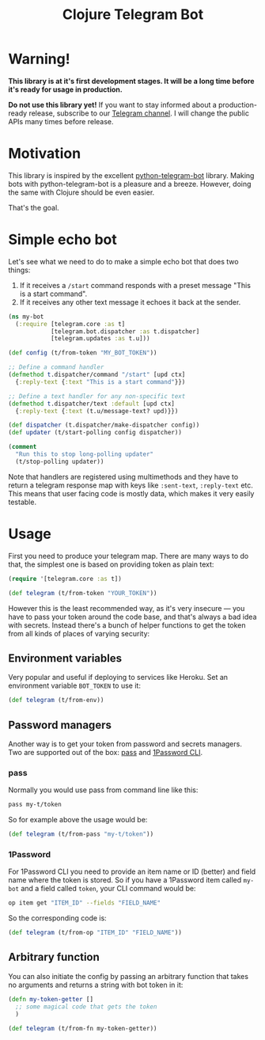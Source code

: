 #+TITLE: Clojure Telegram Bot

* Warning!
*This library is at it's first development stages. It will be a long time before it's ready for usage in production.*

*Do not use this library yet!* If you want to stay informed about a production-ready release, subscribe to our [[https://t.me/clj_telegram_bot][Telegram channel]]. I will change the public APIs many times before release.

* Motivation

This library is inspired by the excellent [[https://python-telegram-bot.org/][python-telegram-bot]] library. Making bots with python-telegram-bot is a pleasure and a breeze. However, doing the same with Clojure should be even easier.

That's the goal.

* Simple echo bot
Let's see what we need to do to make a simple echo bot that does two things:
1. If it receives a ~/start~ command responds with a preset message "This is a start command".
2. If it receives any other text message it echoes it back at the sender.

#+begin_src clojure
  (ns my-bot
    (:require [telegram.core :as t]
              [telegram.bot.dispatcher :as t.dispatcher]
              [telegram.updates :as t.u]))

  (def config (t/from-token "MY_BOT_TOKEN"))

  ;; Define a command handler
  (defmethod t.dispatcher/command "/start" [upd ctx]
    {:reply-text {:text "This is a start command"}})

  ;; Define a text handler for any non-specific text
  (defmethod t.dispatcher/text :default [upd ctx]
    {:reply-text {:text (t.u/message-text? upd)}})

  (def dispatcher (t.dispatcher/make-dispatcher config))
  (def updater (t/start-polling config dispatcher))

  (comment
    "Run this to stop long-polling updater"
    (t/stop-polling updater))
#+end_src

Note that handlers are registered using multimethods and they have to return a telegram response map with keys like ~:sent-text~, ~:reply-text~ etc. This means that user facing code is mostly data, which makes it very easily testable.

* Usage
First you need to produce your telegram map. There are many ways to do that, the simplest one is based on providing token as plain text:

#+begin_src clojure
  (require '[telegram.core :as t])

  (def telegram (t/from-token "YOUR_TOKEN"))
#+end_src

However this is the least recommended way, as it's very insecure — you have to pass your token around the code base, and that's always a bad idea with secrets. Instead there's a bunch of helper functions to get the token from all kinds of places of varying security:

** Environment variables
Very popular and useful if deploying to services like Heroku. Set an environment variable ~BOT_TOKEN~ to use it:

#+begin_src clojure
  (def telegram (t/from-env))
#+end_src

** Password managers
Another way is to get your token from password and secrets managers. Two are supported out of the box: [[https://www.passwordstore.org/][pass]] and [[https://developer.1password.com/docs/cli/][1Password CLI]].

*** pass
Normally you would use pass from command line like this:

#+begin_src bash
  pass my-t/token
#+end_src

So for example above the usage would be:

#+begin_src clojure
  (def telegram (t/from-pass "my-t/token"))
#+end_src

*** 1Password
For 1Password CLI you need to provide an item name or ID (better) and field name where the token is stored. So if you have a 1Password item called ~my-bot~ and a field called ~token~, your CLI command would be:

#+begin_src bash
  op item get "ITEM_ID" --fields "FIELD_NAME"
#+end_src

So the corresponding code is:

#+begin_src clojure
  (def telegram (t/from-op "ITEM_ID" "FIELD_NAME"))
#+end_src

** Arbitrary function
You can also initiate the config by passing an arbitrary function that takes no arguments and returns a string with bot token in it:

#+begin_src clojure
  (defn my-token-getter []
    ;; some magical code that gets the token
    )

  (def telegram (t/from-fn my-token-getter))
#+end_src
